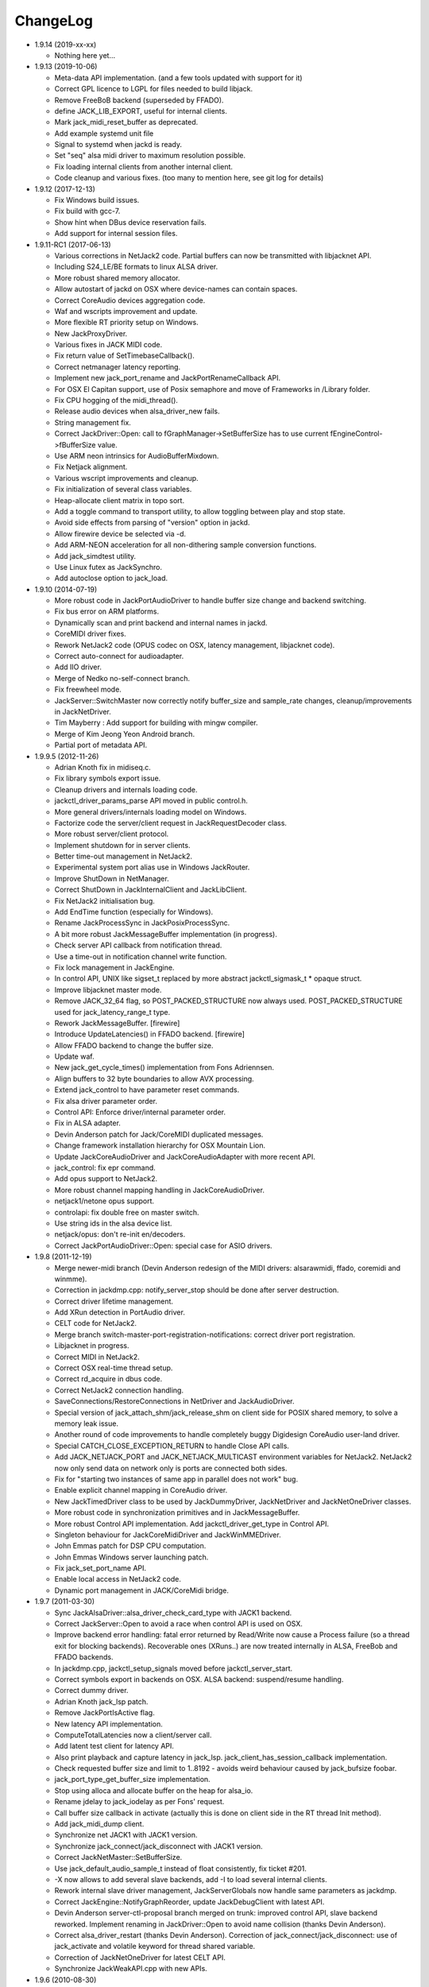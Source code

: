 ChangeLog
#########

* 1.9.14 (2019-xx-xx)

  * Nothing here yet...

* 1.9.13 (2019-10-06)

  * Meta-data API implementation. (and a few tools updated with support for it)

  * Correct GPL licence to LGPL for files needed to build libjack.

  * Remove FreeBoB backend (superseded by FFADO).

  * define JACK_LIB_EXPORT, useful for internal clients.

  * Mark jack_midi_reset_buffer as deprecated.

  * Add example systemd unit file

  * Signal to systemd when jackd is ready.

  * Set "seq" alsa midi driver to maximum resolution possible.

  * Fix loading internal clients from another internal client.

  * Code cleanup and various fixes. (too many to mention here, see git log for details)

* 1.9.12 (2017-12-13)

  * Fix Windows build issues.

  * Fix build with gcc-7.

  * Show hint when DBus device reservation fails.

  * Add support for internal session files.

* 1.9.11-RC1 (2017-06-13)

  * Various corrections in NetJack2 code. Partial buffers can now be
    transmitted with libjacknet API.

  * Including S24_LE/BE formats to linux ALSA driver.

  * More robust shared memory allocator.

  * Allow autostart of jackd on OSX where device-names can contain spaces.

  * Correct CoreAudio devices aggregation code.

  * Waf and wscripts improvement and update.

  * More flexible RT priority setup on Windows.

  * New JackProxyDriver.

  * Various fixes in JACK MIDI code.

  * Fix return value of SetTimebaseCallback().

  * Correct netmanager latency reporting.

  * Implement new jack_port_rename and JackPortRenameCallback API.

  * For OSX El Capitan support, use of Posix semaphore and move of Frameworks
    in /Library folder.

  * Fix CPU hogging of the midi_thread().

  * Release audio devices when alsa_driver_new fails.

  * String management fix.

  * Correct JackDriver::Open: call to fGraphManager->SetBufferSize has to use
    current fEngineControl->fBufferSize value.

  * Use ARM neon intrinsics for AudioBufferMixdown.

  * Fix Netjack alignment.

  * Various wscript improvements and cleanup.

  * Fix initialization of several class variables.

  * Heap-allocate client matrix in topo sort.

  * Add a toggle command to transport utility, to allow toggling between play
    and stop state.

  * Avoid side effects from parsing of "version" option in jackd.

  * Allow firewire device be selected via -d.

  * Add ARM-NEON acceleration for all non-dithering sample conversion
    functions.

  * Add jack_simdtest utility.

  * Use Linux futex as JackSynchro.

  * Add autoclose option to jack_load.

* 1.9.10 (2014-07-19)

  * More robust code in JackPortAudioDriver to handle buffer size change and
    backend switching.

  * Fix bus error on ARM platforms.

  * Dynamically scan and print backend and internal names in jackd.

  * CoreMIDI driver fixes.

  * Rework NetJack2 code (OPUS codec on OSX, latency management, libjacknet
    code).

  * Correct auto-connect for audioadapter.

  * Add IIO driver.

  * Merge of Nedko no-self-connect branch.

  * Fix freewheel mode.

  * JackServer::SwitchMaster now correctly notify buffer_size and sample_rate
    changes, cleanup/improvements in JackNetDriver.

  * Tim Mayberry : Add support for building with mingw compiler.

  * Merge of Kim Jeong Yeon Android branch.

  * Partial port of metadata API.

* 1.9.9.5 (2012-11-26)

  * Adrian Knoth fix in midiseq.c.

  * Fix library symbols export issue.

  * Cleanup drivers and internals loading code.

  * jackctl_driver_params_parse API moved in public control.h.

  * More general drivers/internals loading model on Windows.

  * Factorize code the server/client request in JackRequestDecoder class.

  * More robust server/client protocol.

  * Implement shutdown for in server clients.

  * Better time-out management in NetJack2.

  * Experimental system port alias use in Windows JackRouter.

  * Improve ShutDown in NetManager.

  * Correct ShutDown in JackInternalClient and JackLibClient.

  * Fix NetJack2 initialisation bug.

  * Add EndTime function (especially for Windows).

  * Rename JackProcessSync in JackPosixProcessSync.

  * A bit more robust JackMessageBuffer implementation (in progress).

  * Check server API callback from notification thread.

  * Use a time-out in notification channel write function.

  * Fix lock management in JackEngine.

  * In control API, UNIX like sigset_t replaced by more abstract
    jackctl_sigmask_t * opaque struct.

  * Improve libjacknet master mode.

  * Remove JACK_32_64 flag, so POST_PACKED_STRUCTURE now always used.
    POST_PACKED_STRUCTURE used for jack_latency_range_t type.

  * Rework JackMessageBuffer. [firewire]

  * Introduce UpdateLatencies() in FFADO backend. [firewire]

  * Allow FFADO backend to change the buffer size.

  * Update waf.

  * New jack_get_cycle_times() implementation from Fons Adriennsen.

  * Align buffers to 32 byte boundaries to allow AVX processing.

  * Extend jack_control to have parameter reset commands.

  * Fix alsa driver parameter order.

  * Control API: Enforce driver/internal parameter order.

  * Fix in ALSA adapter.

  * Devin Anderson patch for Jack/CoreMIDI duplicated messages.

  * Change framework installation hierarchy for OSX Mountain Lion.

  * Update JackCoreAudioDriver and JackCoreAudioAdapter with more recent API.

  * jack_control: fix epr command.

  * Add opus support to NetJack2.

  * More robust channel mapping handling in JackCoreAudioDriver.

  * netjack1/netone opus support.

  * controlapi: fix double free on master switch.

  * Use string ids in the alsa device list.

  * netjack/opus: don't re-init en/decoders.

  * Correct JackPortAudioDriver::Open: special case for ASIO drivers.

* 1.9.8 (2011-12-19)

  * Merge newer-midi branch (Devin Anderson redesign of the MIDI drivers:
    alsarawmidi, ffado, coremidi and winmme).

  * Correction in jackdmp.cpp: notify_server_stop should be done after server
    destruction.

  * Correct driver lifetime management.

  * Add XRun detection in PortAudio driver.

  * CELT code for NetJack2.

  * Merge branch switch-master-port-registration-notifications: correct driver
    port registration.

  * Libjacknet in progress.

  * Correct MIDI in NetJack2.

  * Correct OSX real-time thread setup.

  * Correct rd_acquire in dbus code.

  * Correct NetJack2 connection handling.

  * SaveConnections/RestoreConnections in NetDriver and JackAudioDriver.

  * Special version of jack_attach_shm/jack_release_shm on client side for
    POSIX shared memory, to solve a memory leak issue.

  * Another round of code improvements to handle completely buggy Digidesign
    CoreAudio user-land driver.

  * Special CATCH_CLOSE_EXCEPTION_RETURN to handle Close API calls.

  * Add JACK_NETJACK_PORT and JACK_NETJACK_MULTICAST environment variables for
    NetJack2. NetJack2 now only send data on network only is ports are
    connected both sides.

  * Fix for "starting two instances of same app in parallel does not work"
    bug.

  * Enable explicit channel mapping in CoreAudio driver.

  * New JackTimedDriver class to be used by JackDummyDriver, JackNetDriver and
    JackNetOneDriver classes.

  * More robust code in synchronization primitives and in JackMessageBuffer.

  * More robust Control API implementation. Add jackctl_driver_get_type in
    Control API.

  * Singleton behaviour for JackCoreMidiDriver and JackWinMMEDriver.

  * John Emmas patch for DSP CPU computation.

  * John Emmas Windows server launching patch.

  * Fix jack_set_port_name API.

  * Enable local access in NetJack2 code.

  * Dynamic port management in JACK/CoreMidi bridge.

* 1.9.7 (2011-03-30)

  * Sync JackAlsaDriver::alsa_driver_check_card_type with JACK1 backend.

  * Correct JackServer::Open to avoid a race when control API is used on OSX.

  * Improve backend error handling: fatal error returned by Read/Write now
    cause a Process failure (so a thread exit for blocking backends).
    Recoverable ones (XRuns..) are now treated internally in ALSA, FreeBob and
    FFADO backends.

  * In jackdmp.cpp, jackctl_setup_signals moved before jackctl_server_start.

  * Correct symbols export in backends on OSX. ALSA backend: suspend/resume
    handling.

  * Correct dummy driver.

  * Adrian Knoth jack_lsp patch.

  * Remove JackPortIsActive flag.

  * New latency API implementation.

  * ComputeTotalLatencies now a client/server call.

  * Add latent test client for latency API.

  * Also print playback and capture latency in jack_lsp.
    jack_client_has_session_callback implementation.

  * Check requested buffer size and limit to 1..8192 - avoids weird behaviour
    caused by jack_bufsize foobar.

  * jack_port_type_get_buffer_size implementation.

  * Stop using alloca and allocate buffer on the heap for alsa_io.

  * Rename jdelay to jack_iodelay as per Fons' request.

  * Call buffer size callback in activate (actually this is done on client side
    in the RT thread Init method).

  * Add jack_midi_dump client.

  * Synchronize net JACK1 with JACK1 version.

  * Synchronize jack_connect/jack_disconnect with JACK1 version.

  * Correct JackNetMaster::SetBufferSize.

  * Use jack_default_audio_sample_t instead of float consistently, fix ticket
    #201.

  * -X now allows to add several slave backends, add -I to load several
    internal clients.

  * Rework internal slave driver management, JackServerGlobals now handle same
    parameters as jackdmp.

  * Correct JackEngine::NotifyGraphReorder, update JackDebugClient with latest
    API.

  * Devin Anderson server-ctl-proposal branch merged on trunk: improved control
    API, slave backend reworked. Implement renaming in JackDriver::Open to
    avoid name collision (thanks Devin Anderson).

  * Correct alsa_driver_restart (thanks Devin Anderson). Correction of
    jack_connect/jack_disconnect: use of jack_activate and volatile keyword for
    thread shared variable.

  * Correction of JackNetOneDriver for latest CELT API.

  * Synchronize JackWeakAPI.cpp with new APIs.

* 1.9.6 (2010-08-30)

  * Improve JackCoreAudioDriver and JackCoreAudioAdapter : when no devices are
    described, takes default input and output and aggregate them.

  * Correct JackGraphManager::DeactivatePort.

  * Correct JackMachServerChannel::Execute : keep running even in error cases.
    Raise JACK_PROTOCOL_VERSION number.

  * Arnold Krille firewire patch.

  * Raise JACK_DRIVER_PARAM_STRING_MAX and JACK_PARAM_STRING_MAX to 127
    otherwise some audio drivers cannot be loaded on OSX.

  * Fix some file header to have library side code use LGPL.

  * On Windows, now use TRE library for regexp (BSD license instead of GPL
    license).

  * ffado-portname-sync.patch from ticket #163 applied.

  * Remove call to exit in library code.

  * Make jack_connect/jack_disconnect wait for effective port
    connection/disconnection.

  * Add tests to validate intclient.h API.

  * On Linux, inter-process synchronization primitive switched to POSIX
    semaphore.

  * In JackCoreAudioDriver, move code called in MeasureCallback to be called
    once in IO thread.

  * David Garcia Garzon netone patch.

  * Fix from Fernando Lopez-Lezcano for compilation on fc13.

  * Fix JackPosixSemaphore::TimedWait : same behavior as
    JackPosixSemaphore::Wait regarding EINTR.

  * David Garcia Garzon unused_pkt_buf_field_jack2 netone patch.

  * Arnold Krille firewire snooping patch.

  * Jan Engelhardt patch for get_cycles on SPARC.

  * Adrian Knoth hurd.patch, kfreebsd-fix.patch and alpha_ia64-sigsegv.patch
    from ticket 177.

  * Adrian Knoth fix for linux cycle.h (ticket 188).

  * In JackCoreAudioDriver, fix an issue when no value is given for input.

* 1.9.5 (2010-02-12)

  * Dynamic choice of maximum port number.

  * More robust sample rate change handling code in JackCoreAudioDriver.

  * Devin Anderson patch for Jack FFADO driver issues with lost MIDI bytes
    between periods (and more).

  * Fix port_rename callback: now both old name and new name are given as
    parameters.

  * Special code in JackCoreAudio driver to handle completely buggy Digidesign
    CoreAudio user-land driver.

  * Ensure that client-side message buffer thread calls thread_init callback
    if/when it is set by the client (backport of JACK1 rev 3838).

  * Check dynamic port-max value.

  * Fix JackCoreMidiDriver::ReadProcAux when ring buffer is full (thanks Devin
    Anderson).

  * Josh Green ALSA driver capture only patch.

  * When threads are cancelled, the exception has to be rethrown.

  * Use a QUIT notification to properly quit the server channel, the server
    channel thread can then be 'stopped' instead of 'canceled'.

  * Mario Lang alsa_io time calculation overflow patch. Shared memory manager
    was calling abort in case of fatal error, now return an error in caller.

  * Change JackEngineProfiling and JackAudioAdapterInterface gnuplot scripts
    to output SVG instead of PDF.

* 1.9.4 (2009-11-19)

  * Solaris boomer backend now working in capture or playback only mode.

  * Add a -G parameter in CoreAudio backend (the computation value in RT
    thread expressed as percent of period).

  * Use SNDCTL_DSP_SYNCGROUP/SNDCTL_DSP_SYNCSTART API to synchronize input and
    output in Solaris boomer backend.

  * Big endian bug fix in memops.c.

  * Fix issues in JackNetDriver::DecodeTransportData and
    JackNetDriver::Initialize.

  * Correct CPU timing in JackNetDriver, now take cycle begin time after Read.

  * Simplify transport in NetJack2: master only can control transport.

  * Change CoreAudio notification thread setup for OSX Snow Leopard.

  * Correct server temporary mode: now set a global and quit after
    server/client message handling is finished.

  * Add a string parameter to server ==> client notification, add a new
    JackInfoShutdownCallback type.

  * CoreAudio backend now issue a JackInfoShutdownCallback when an
    unrecoverable error is detected (sampling rate change, stream
    configuration change).

  * Correct jackdmp.cpp (failures case were not correct..).

  * Improve JackCoreAudioDriver code.

  * Raise default port number to 2048.

  * Correct JackProcessSync::LockedTimedWait.

  * Correct JACK_MESSAGE_SIZE value, particularly in OSX RPC code.

  * Now start server channel thread only when backend has been started (so in
    JackServer::Start).

  * Should solve race conditions at start time.

  * jack_verbose moved to JackGlobals class.

  * Improve aggregate device management in JackCoreAudioDriver: now a
    "private" device only and cleanup properly.

  * Aggregate device code added to JackCoreAudioAdapter.

  * Implement "hog mode" (exclusive access of the audio device) in
    JackCoreAudioDriver.

  * Fix jack_set_sample_rate_callback to have he same behavior as in JACK1.

  * Dynamic system version detection in JackCoreAudioDriver to either create
    public or private aggregate device.

  * In JackCoreAudioDriver, force the SR value to the wanted one *before*
    creating aggregate device (otherwise creation will fail).

  * In JackCoreAudioDriver, better cleanup of AD when intermediate open
    failure.

  * In JackCoreAudioDriver::Start, wait for the audio driver to effectively
    start (use the MeasureCallback).

  * In JackCoreAudioDriver, improve management of input/output channels: -1 is
    now used internally to indicate a wanted max value.

  * In JackCoreAudioDriver::OpenAUHAL, correct stream format setup and
    cleanup.

  * Correct crash bug in JackAudioAdapterInterface when not input is used in
    adapter (temporary fix).

  * Sync JackCoreAudioAdapter code on JackCoreAudioDriver one.

  * JACK_SCHED_POLICY switched to SCHED_FIFO.

  * Now can aggregate device that are themselves AD.

  * No reason to make jack_on_shutdown deprecated, so revert the incorrect
    change.

  * Thread AcquireRealTime and DropRealTime were (incorrectly) using fThread
    field.

  * Use pthread_self()) (or GetCurrentThread() on Windows) to get the calling
    thread.

  * Correctly save and restore RT mode state in freewheel mode.

  * Correct freewheel code on client side.

  * Fix AcquireRealTime and DropRealTime: now distinguish when called from
    another thread (AcquireRealTime/DropRealTime) and from the thread itself
    (AcquireSelfRealTime/DropSelfRealTime).

  * Correct JackPosixThread::StartImp: thread priority setting now done in the
    RT case only.

  * Correct JackGraphManager::GetBuffer for the "client loop with one
    connection" case: buffer must be copied.

  * Correct JackInfoShutdownCallback prototype, two new
    JackClientProcessFailure and JackClientZombie JackStatus code.

  * Correct JackCoreAudio driver when empty strings are given as -C, -P or -d
    parameter.

  * Better memory allocation error checking on client (library) side.

  * Better memory allocation error checking in ringbuffer.c, weak import
    improvements.

  * Memory allocation error checking for jack_client_new and jack_client_open
    (server and client side).

  * Memory allocation error checking in server for RPC.

  * Simplify server temporary mode: now use a JackTemporaryException.

  * Lock/Unlock shared memory segments (to test...).

  * Sync with JACK1 : -r parameter now used for no-realtime, realtime (-R) is
    now default, usable backend given vie platform.

  * In JackCoreAudio driver, (possibly) clock drift compensation when needed
    in aggregated devices.

  * In JackCoreAudio driver, clock drift compensation in aggregated devices
    working.

  * In JackCoreAudio driver, clock drift compensation semantic changed a bit:
    when on, does not activate if not needed (same clock domain).

  * Sync JackCoreAudioAdapter code with JackCoreAudioDriver.

* 1.9.3 (2009-07-21)

  * New JackBoomerDriver class for Boomer driver on Solaris.

  * Add mixed 32/64 bits mode (off by default).

  * Native MIDI backend (JackCoreMidiDriver, JackWinMMEDriver).

  * In ALSA audio card reservation code, tries to open the card even if
    reservation fails.

  * Clock source setting on Linux.

  * Add jackctl_server_switch_master API.

  * Fix transport callback (timebase master, sync) issue when used after
    jack_activate (RT thread was not running).

  * D-Bus access for jackctl_server_add_slave/jackctl_server_remove_slave API.

  * Cleanup "loopback" stuff in server.

  * Torben Hohn fix for InitTime and GetMicroSeconds in JackWinTime.c.

  * New jack_free function added in jack.h.

  * Reworked Torben Hohn fix for server restart issue on Windows.

  * Correct jack_set_error_function, jack_set_info_function and
    jack_set_thread_creator functions.

  * Correct JackFifo::TimedWait for EINTR handling.

  * Move DBus based audio device reservation code in ALSA backend compilation.

  * Correct JackTransportEngine::MakeAllLocating, sync callback has to be
    called in this case also.

  * NetJack2 code: better error checkout, method renaming.

  * Tim Bechmann patch: hammerfall, only release monitor thread, if it has
    been created.

  * Tim Bechmann memops.c optimization patches.

  * In combined --dbus and --classic compilation code, use PulseAudio
    acquire/release code.

  * Big rewrite of Solaris boomer driver, seems to work in duplex mode at
    least.

  * Loopback backend reborn as a dynamically loadable separated backend.

* 1.9.2 (2009-02-11)

  * Solaris version.

  * New "profiling" tools.

  * Rework the mutex/signal classes.

  * Support for BIG_ENDIAN machines in NetJack2.

  * D-BUS based device reservation to better coexist with PulseAudio on Linux.

  * Add auto_connect parameter in netmanager and netadapter.

  * Use Torben Hohn PI controler code for adapters.

  * Client incorrect re-naming fixed : now done at socket and fifo level.

  * Virtualize and allow overriding of thread creation function, to allow Wine
    support (from JACK1).

* 1.9.1 (2008-11-14)

  * Fix jackctl_server_unload_internal.

  * Filter SIGPIPE to avoid having client get a SIGPIPE when trying to access
    a died server.

  * Libjack shutdown handler does not "deactivate" (fActive = false) the
    client anymore, so that jack_deactivate correctly does the job later on.

  * Better isolation of server and clients system resources to allow starting
    the server in several user account at the same time.

  * Report ringbuffer.c fixes from JACK1.

  * Client and library global context cleanup in case of incorrect shutdown
    handling (that is applications not correctly closing client after server
    has shutdown).

  * Use JACK_DRIVER_DIR variable in internal clients loader.

  * For ALSA driver, synchronize with latest JACK1 memops functions.

  * Synchronize JACK2 public headers with JACK1 ones.

  * Implement jack_client_real_time_priority and
    jack_client_max_real_time_priority API.

  * Use up to BUFFER_SIZE_MAX frames in midi ports, fix for ticket #117.

  * Cleanup server starting code for clients directly linked with
    libjackserver.so.

  * JackMessageBuffer was using thread "Stop" scheme in destructor, now use
    the safer thread "Kill" way.

  * Synchronize ALSA backend code with JACK1 one.

  * Set default mode to 'slow' in JackNetDriver and JackNetAdapter.

  * Simplify audio packet order verification.

  * Fix JackNetInterface::SetNetBufferSize for socket buffer size computation
    and JackNetMasterInterface::DataRecv if synch packet is received, various
    cleanup.

  * Better recovery of network overload situations, now "resynchronize" by
    skipping cycles.".

  * Support for BIG_ENDIAN machines in NetJack2.

  * Support for BIG_ENDIAN machines in NetJack2 for MIDI ports.

  * Support for "-h" option in internal clients to print the parameters.

  * In NetJack2, fix a bug when capture or playback only channels are used.

  * Add a JACK_INTERNAL_DIR environment variable to be used for internal
    clients.

  * Add a resample quality parameter in audioadapter.

  * Now correctly return an error if JackServer::SetBufferSize could not
    change the buffer size (and was just restoring the current one).

  * Use PRIu32 kind of macro in JackAlsaDriver again.

  * Add a resample quality parameter in netadapter.

* 1.9.0 (2008-03-18)

  * Waf based build system: Nedko Arnaudov, Grame for preliminary OSX support.

  * Control API, dbus based server control access: Nedko Arnaudov, Grame.

  * NetJack2 components (in progress): jack_net backend, netmanager,
    audioadapter, netadapter : Romain Moret, Grame.

  * Code restructuring to help port on other architectures: Michael Voigt.

  * Code cleanup/optimization: Tim Blechmann.

  * Improve handling of server internal clients that can now be
    loaded/unloaded using the new server control API: Grame.

  * A lot of bug fix and improvements.

* 0.72 (2008-04-10)

* 0.71 (2008-02-14)

  * Add port register/unregister notification in JackAlsaDriver.

  * Correct JACK_port_unregister in MIDI backend.

  * Add TimeCallback in JackDebugClient class.

  * Correct jack_get_time propotype.

  * Correct JackSocketClientChannel::ClientClose to use ServerSyncCall instead
    of ServerAsyncCall.

  * Better documentation in jack.h. libjackdmp.so renamed to
    libjackservermp.so and same for OSX framework.

  * Define an internal jack_client_open_aux needed for library wrapper feature.

  * Remove unneeded jack_port_connect API.

  * Correct jack_port_get_connections function (should return NULL when no
    connections).

  * In thread model, execute a dummy cycle to be sure thread has the correct
    properties (ensure thread creation is finished).

  * Fix engine real-time notification (was broken since ??).

  * Implements wrapper layer.

  * Correct jack_port_get_total_latency.

  * Correct all backend playback port latency in case of "asynchronous" mode
    (1 buffer more).

  * Add test for jack_cycle_wait, jack_cycle_wait and jack_set_process_thread
    API.

  * RT scheduling for OSX thread (when used in dummy driver).

  * Add -L (extra output latency in aynchronous mode) in CoreAudio driver.

  * New JackLockedEngine decorator class to serialize access from ALSA Midi
    thread, command thread and in-server clients.

  * Use engine in JackAlsaDriver::port_register and
    JackAlsaDriver::port_unregister.

  * Fix connect notification to deliver *one* notification only.

  * Correct JackClient::Activate so that first kGraphOrderCallback can be
    received by the client notification thread.

  * New jack_server_control client to test notifications when linked to the
    server library.

  * Synchronise transport.h with latest jackd version (Video handling).

  * Transport timebase fix.

  * Dmitry Baikov patch for alsa_rawmidi driver.

  * Pieter Palmers patch for FFADO driver.

  * Add an Init method for blocking drivers to be decorated using
    JackThreadedDriver class.

  * Correct PortRegister, port name checking must be done on server side.

  * Correct a missing parameter in the usage message of jack_midiseq.

  * New SetNonBlocking method for JackSocket.

  * Correct a dirty port array issue in JackGraphManager::GetPortsAux.

* 0.70 (2008-01-24)

  * Updated API to match jack 0.109.0 version.

  * Update in usx2y.c and JackPort.cpp to match jackd 0.109.2.

  * Latest jack_lsp code from jack SVN.

  * Add jack_mp_thread_wait client example.

  * Add jack_thread_wait client example.

  * Remove checking thread in CoreAudio driver, better device state change
    recovery strategy: the driver is stopped and restarted.

  * Move transport related methods from JackEngine to JackServer.


  * Tim Blechmann sse optimization patch for JackaudioPort::MixAudioBuffer,
    use of Apple Accelerate framework on OSX.

  * Remove use of assert in JackFifo, JackMachSemaphore, and
    JackPosixSemaphore: print an error instead.

  * Correct "server_connect": close the communication channel.

  * More robust external API.

  * Use SetAlias for port naming.

  * Use jackd midi port naming scheme.

  * Notify ports unregistration in JackEngine::ClientCloseAux.

  * Fix in JackClient::Error(): when RT thread is failing and calling
    Shutdown, Shutdown was not desactivating the client correctly.

* 0.69

  * On OSX, use CFNotificationCenterPostNotificationWithOptions with
    kCFNotificationDeliverImmediately | kCFNotificationPostToAllSessions for
    server ==> JackRouter plugin notification.

  * On OSX, use jack server name in notification system.

  * Correct fPeriodUsecs computation in JackAudioDriver::SetBufferSize and
    JackAudioDriver::SetSampleRate.

  * Correct JackMachNotifyChannel::ClientNotify.

  * Correct bug in CoreAudio driver sample rate management.

  * Add a sample_rate change listener in CoreAudio driver.

  * Correct sample_rate management in JackCoreAudioDriver::Open.

  * Better handling in sample_rate change listener.

  * Pieter Palmers FFADO driver and scons based build.

  * Pieter Palmers second new build system: scons and Makefile based build.

  * Tim Blechmann scons patch.

  * Change string management for proper compilation with gcc 4.2.2.

  * JackLog cleanup.

  * Cleanup in CoreAudio driver.

  * Tim Blechmann patch for JackGraphManager::GetPortsAux memory leak, Tim
    Blechmann patch for scons install.

  * Dmitry Baikov MIDI patch: alsa_seqmidi and alsa_rammidi drivers.

  * CoreAudio driver improvement: detect and notify abnormal situations
    (stopped driver in case of SR change...).

* 0.68 (2007-10-16)

  * Internal loadable client implementation, winpipe version added.

  * Reorganize jack headers.

  * Improve Linux install/remove scripts.

  * Use LIB_DIR variable for 64 bits related compilation (drivers location).

  * More generic Linux script.

  * Correct jack_acquire_real_time_scheduling on OSX.

  * Merge of Dmitry Baikov MIDI branch.

  * Correct JackGraphManager::GetPortsAux to use port type.

  * Remove JackEngineTiming class: code moved in JackEngineControl.

  * Add midiseq and midisine examples.

  * Cleanup old zombification code.

  * Linux Makefile now install jack headers.

  * Use of JACK_CLIENT_DEBUG environment variable to activate debug client
    mode.

  * Definition of JACK_LOCATION variable using -D in the Makefile.

  * Restore jack 0.103.0 MIDI API version.

  * Fix a bug in freewheel management in async mode: drivers now receive the
    kStartFreewheelCallback and kStopFreewheelCallback notifications.

  * Server and user directory related code moved in a JackTools file.

  * Client name rewriting to remove path characters (used in fifo naming).

  * Correct ALSA driver Attach method: internal driver may have changed the
    buffer_size and sample_rate values.

  * Add JackWinSemaphore class.

  * Add an implementation for obsolete jack_internal_client_new and
    jack_internal_client_close.

  * Add missing jack_port_type_size.

  * Use of JackWinSemaphore instead of JackWinEvent for inter-process
    synchronization.

  * Correct types.h for use with MINGW on Windows.

  * Move OSX start/stop notification mechanism in Jackdmp.cpp.

  * Correct CheckPort in JackAPI.cpp.

* 0.67 (2007-09-28)

  * Correct jack_client_open "status" management.

  * Rename server_name from "default" to "jackdmp_default" to avoid conflict
    with regular jackd server.

  * Fix a resource leak issue in JackCoreAudioDriver::Close().

  * Better implement "jack_client_open" when linking a client with the server
    library.

  * Correct "jack_register_server" in shm.c.

  * Add missing timestamps.c and timestamps.h files.

  * Correctly export public headers in OSX frameworks.

  * Suppress JackEngine::ClientInternalCloseIm method.

  * Use .jackdrc file (instead of .jackdmprc).

  * Install script now creates a link "jackd ==> jackdmp" so that automatic
    launch can work correctly.

  * Paul Davis patch for -r (--replace-registry) feature.

  * Internal loadable client implementation.

  * Fix JackEngine::Close() method.

  * Windows JackRouter.dll version 0.17: 32 integer sample format.

* 0.66 (2007-09-06)

  * Internal cleanup.

  * Windows JackRouter.dll version 0.16: use of "jack_client_open" API to
    allow automatic client renaming, better Windows VISTA support, new
    JackRouter.ini file.

* 0.65 (2007-08-30)

  * Fix backend port alias management (renaming in system:xxx).

  * Fix a bug in JackLibClient::Open introduced when adding automatic client
    renaming.

  * Fix a bug in jack_test.

  * Correct JackShmMem destructor.

  * Correct end case in JackClient::Execute.

  * Correct JackMachSemaphore::Disconnect.

  * Implement server temporary (-T) mode.

  * Make "Rename" a method of JackPort class, call it from driver Attach
    method.

  * Server/library protocol checking implementation.

* 0.64 (2007-07-26)

  * Checking in the server to avoid calling the clients if no callback are
    registered.

  * Correct deprecated jack_set_sample_rate_callback to return 0 instead of
    -1.

  * Dmitry Baikov buffer size patch.

  * Correct notification for kActivateClient event. Correct
    JackEngine::ClientCloseAux (when called from
    JackEngine::ClientExternalOpen).

  * Correct JackWinEvent::Allocate.

  * Automatic client renaming.

  * Add "systemic" latencies management in CoreAudio driver.

  * Automatic server launch.

  * Removes unneeded 'volatile' for JackTransportEngine::fWriteCounter.

* 0.63 (2007-04-05)

  * Correct back JackAlsaDriver::Read method.

  * Dmitry Baikov patch for JackGraphManager.cpp. Merge JackGraphManager Remove
    and Release method in a unique Release method.

  * Dmitry Baikov jackmp-time patch : add jack_get_time, jack_time_to_frames,
    jack_frames_to_time. Add missing -D__SMP__in OSX project.  Add new
    jack_port_set_alias, jack_port_unset_alias and jack_port_get_aliases API.

  * Steven Chamberlain patch to fix jack_port_by_id export.

  * Steven Chamberlain patch to fix jack_port_type. Test for jack_port_type
    behaviour in jack_test.cpp tool. Add jack_set_client_registration_callback
    API. Add "callback exiting" and "jack_frame_time" tests in jack_test.

* 0.62 (2007-02-16)

  * More client debug code: check if the client is still valid in every
    JackDebugClient method, check if the library context is still valid in
    every API call.

  * Uses a time out value of 10 sec in freewheel mode (like jack).

  * More robust activation/deactivation code, especially in case of client
    crash.

  * New LockAllMemory and UnlockAllMemory functions.

  * Use pthread_attr_setstacksize in JackPosixThread class.

  * Add Pieter Palmers FreeBob driver.

  * Thibault LeMeur ALSA driver patch.

  * Thom Johansen fix for port buffer alignment issues.

  * Better error checking in PortAudio driver.

* 0.61 (2006-12-18)

  * Tom Szilagyi memory leak fix in ringbuffer.c.

  * Move client refnum management in JackEngine.

  * Shared_ports renamed to shared_graph.

  * Add call to the init callback (set up using the
    jack_set_thread_init_callback API) in Real-Time and Notification threads.

  * Define a new 'kActivateClient' notification.

  * New server/client data transfer model to fix a 64 bits system bug.

  * Fix a device name reversal bug in ALSA driver.

  * Implement thread.h API.

* 0.60 (2006-11-23)

  * Improve audio driver synchronous code to better handle possible time-out
    cases.

  * Correct JackWinEnvent::Allocate (handle the ERROR_ALREADY_EXISTS case).

  * Correct JackEngine::ClientExternalNew.

* 0.59 (2006-09-22)

  * Various fixes in Windows version.

  * Signal handling in the Windows server.

  * Improved JackRouter ASIO/Jack bridge on Windows.

  * Rename global "verbose" in "jack_verbose" to avoid symbol clash with
    PureData.

  * Add a new cpu testing/loading client.

  * Correct server SetBufferSize in case of failure.

  * Correct PortAudio driver help.

  * Use -D to setup ADDON_DIR on OSX and Linux.

  * Synchronize ALSA backend with jack one.

* 0.58 (2006-09-06)

  * Correct a bug introduced in 0.55 version that was preventing coreaudio
    audio inputs to work.

  * Restructured code structure after import on svn.

* 0.57

  * Correct bug in Mutex code in JackClientPipeThread::HandleRequest.

  * ASIO JackRouter driver supports more applications.

  * Updated HTML documentation.

  * Windows dll binaries are compiled in "release" mode.

* 0.56

  * Correct SetBufferSize in coreaudio driver, portaudio driver and
    JackServer.

  * Real-time notifications for Windows version.

  * In the PortAudio backend, display more informations for installed WinMME,

  * DirectSound and ASIO drivers.

* 0.55

  * Windows version.

  * Correct management of monitor ports in ALSA driver.

  * Engine code cleanup.

  * Apply Rui patch for more consistent parameter naming in coreaudio driver.

  * Correct JackProcessSync::TimedWait: time-out was not computed correctly.

  * Check the return code of NotifyAddClient in JackEngine. 

* 0.54

  * Use the latest shm implementation that solve the uncleaned shm segment
    problem on OSX.

  * Close still opened file descriptors (report from Giso Grimm). Updated html
    documentation.

* 0.53

  * Correct JackPilotMP tool on OSX.

  * Correct CoreAudio driver for half duplex cases.

  * Fix a bug in transport for "unactivated" clients.

  * Fix a bug when removing "unactivated" clients from the server. Tested on
    Linux/PPC.

* 0.52

  * Universal version for Mac Intel and PPC.

  * Improvement of CoreAudio driver for half duplex cases.

* 0.51

  * Correct bugs in transport API implementation.

* 0.50

  * Transport API implementation.

* 0.49

  * Internal connection manager code cleanup.

* 0.48

  * Finish software monitoring implementation for ALSA and CoreAudio drivers.

  * Simpler shared library management on OSX.

* 0.47

  * More fix for 64 bits compilation.

  * Correct ALSA driver.

  * Create a specific folder for jackdmp drivers.

  * Use /dev/shm as default for fifo and sockets.

  * "Install" and "Remove" script for smoother use with regular jack.

* 0.46

  * Fix a bug in loop management.

  * Fix a bug in driver loading/unloading code.

  * Internal code cleanup for better 64 bits architecture support.

  * Compilation on OSX/Intel.

  * Add the -d option for coreaudio driver (display CoreAudio devices internal
    name).

* 0.45

  * Script to remove the OSX binary stuff.

  * Correct an export symbol issue that was preventing QjackCtl to work on OSX.

  * Fix the consequences of the asynchronous semantic of
    connections/disconnections.

* 0.44

  * Patch from Dmitry Daikov: use clock_gettime by default for timing.

  * Correct dirty buffer issue in CoreAudio driver. Updated doc.

* 0.43

  * Correct freewheel mode.

  * Optimize ALSA and coreaudio drivers.

  * Correct OSX installation script.

* 0.42

  * Patch from Nick Mainsbridge.

  * Correct default mode for ALSA driver.

  * Correct XCode project.

* 0.41

  * Add the ALSA MMAP_COMPLEX support for ALSA driver.

  * Patch from Dmitry Daikov: compilation option to choose between
    "get_cycles" and "gettimeofday" to measure timing.

* 0.4

  * Linux version, code cleanup, new -L parameter to activate the loopback
    driver (see Documentation), a number of loopback ports can be defined.
    Client validation tool.

* 0.31

  * Correct bug in mixing code that caused Ardour + jackdmp to crash...

* 0.3

  * Implement client zombification + correct feedback loop management + code
    cleanup.

* 0.2

  * Implements jack_time_frame, new -S (sync) mode: when "synch" mode is
    activated, the jackdmp server waits for the graph to be finished in the
    current cycle before writing the output buffers. Note: To experiment with
    the -S option, jackdmp must be launched in a console.

* 0.1

  * First published version

